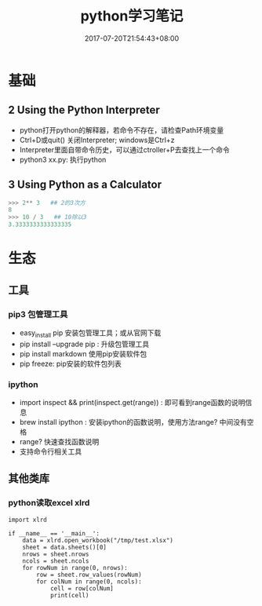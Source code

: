 #+TITLE: python学习笔记
#+DATE: 2017-07-20T21:54:43+08:00
#+PUBLISHDATE: 2017-07-20T21:54:43+08:00
#+DRAFT: nil
#+SHOWTOC: t
#+TAGS: python
#+DESCRIPTION: Short description

* 基础

** 2 Using the Python Interpreter
    - python打开python的解释器，若命令不存在，请检查Path环境变量
    - Ctrl+D或quit() 关闭Interpreter; windows是Ctrl+z
    - Interpreter里面自带命令历史，可以通过ctroller+P去查找上一个命令
    - python3 xx.py: 执行python

** 3 Using Python as a Calculator

#+BEGIN_SRC python
>>> 2** 3   ## 2的3次方
8
>>> 10 / 3   ## 10除以3
3.3333333333333335
#+END_SRC


* 生态
** 工具
*** pip3 包管理工具
   - easy_install pip  安装包管理工具；或从官网下载
   - pip install --upgrade pip : 升级包管理工具
   - pip install markdown     使用pip安装软件包
   - pip freeze: pip安装的软件包列表

*** ipython
   - import inspect && print(inspect.get(range)) : 即可看到range函数的说明信息
   - brew install  ipython : 安装ipython的函数说明，使用方法range?  中间没有空格
   - range?   快速查找函数说明
   - 支持命令行相关工具

** 其他类库
*** python读取excel xlrd
#+BEGIN_SRC python3
import xlrd

if __name__ == '__main__':
    data = xlrd.open_workbook("/tmp/test.xlsx")
    sheet = data.sheets()[0]
    nrows = sheet.nrows
    ncols = sheet.ncols
    for rowNum in range(0, nrows):
        row = sheet.row_values(rowNum)
        for colNum in range(0, ncols):
            cell = row[colNum]
            print(cell)
#+END_SRC
